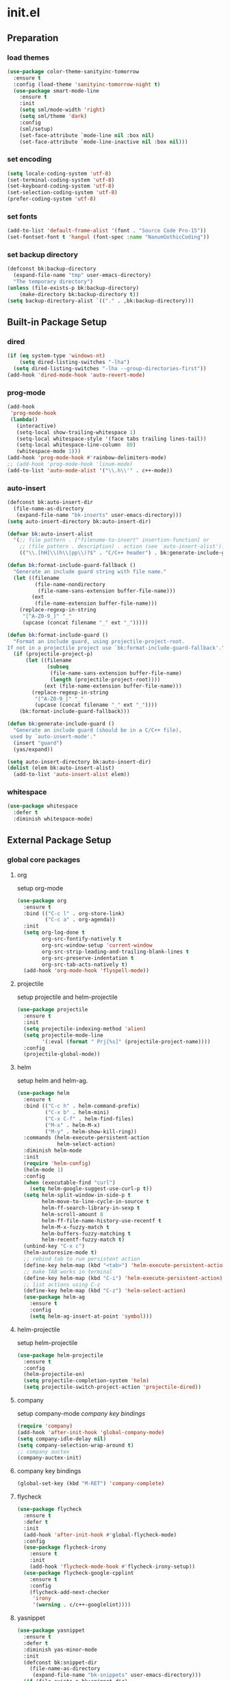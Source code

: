 #+AUTHOR: Byungkuk Choi
#+email: litlpoet@gmail.com
#+STARTUP: fninline content
#+SEQ_TODO: TODO READY DONE

* init.el
** Preparation
*** load themes
#+BEGIN_SRC emacs-lisp
(use-package color-theme-sanityinc-tomorrow
  :ensure t
  :config (load-theme 'sanityinc-tomorrow-night t)
  (use-package smart-mode-line
    :ensure t
    :init
    (setq sml/mode-width 'right)
    (setq sml/theme 'dark)
    :config
    (sml/setup)
    (set-face-attribute `mode-line nil :box nil)
    (set-face-attribute `mode-line-inactive nil :box nil)))
#+END_SRC

*** set encoding
#+BEGIN_SRC emacs-lisp
(setq locale-coding-system 'utf-8)
(set-terminal-coding-system 'utf-8)
(set-keyboard-coding-system 'utf-8)
(set-selection-coding-system 'utf-8)
(prefer-coding-system 'utf-8)
#+END_SRC

*** set fonts
#+BEGIN_SRC emacs-lisp
(add-to-list 'default-frame-alist '(font . "Source Code Pro-15"))
(set-fontset-font t 'hangul (font-spec :name "NanumGothicCoding"))
#+END_SRC

*** set backup directory
#+BEGIN_SRC emacs-lisp
(defconst bk:backup-directory
  (expand-file-name "tmp" user-emacs-directory)
  "The temporary directory")
(unless (file-exists-p bk:backup-directory)
    (make-directory bk:backup-directory t))
(setq backup-directory-alist `(("." . ,bk:backup-directory)))
#+END_SRC


** Built-in Package Setup
*** dired
#+BEGIN_SRC emacs-lisp
(if (eq system-type 'windows-nt)
    (setq dired-listing-switches "-lha")
  (setq dired-listing-switches "-lha --group-directories-first"))
(add-hook 'dired-mode-hook 'auto-revert-mode)
#+END_SRC

*** prog-mode
#+BEGIN_SRC emacs-lisp
(add-hook
 'prog-mode-hook
 (lambda()
   (interactive)
   (setq-local show-trailing-whitespace 1)
   (setq-local whitespace-style '(face tabs trailing lines-tail))
   (setq-local whitespace-line-column  80)
   (whitespace-mode 1)))
(add-hook 'prog-mode-hook #'rainbow-delimiters-mode)
;; (add-hook 'prog-mode-hook 'linum-mode)
(add-to-list 'auto-mode-alist '("\\.h\\'" . c++-mode))
#+END_SRC

*** auto-insert
#+BEGIN_SRC emacs-lisp
(defconst bk:auto-insert-dir
  (file-name-as-directory
   (expand-file-name "bk-inserts" user-emacs-directory)))
(setq auto-insert-directory bk:auto-insert-dir)

(defvar bk:auto-insert-alist
  '(;; file pattern . ["filename-to-insert" insertion-function] or
    ;; (file pattern . description) . action (see `auto-insert-alist').
    (("\\.[hH]\\(h\\|pp\\)?$" . "C/C++ header") . bk:generate-include-guard)))

(defun bk:format-include-guard-fallback ()
  "Generate an include guard string with file name."
  (let ((filename
         (file-name-nondirectory
          (file-name-sans-extension buffer-file-name)))
        (ext
         (file-name-extension buffer-file-name)))
    (replace-regexp-in-string
     "[^A-Z0-9_]" "_"
     (upcase (concat filename "_" ext "_")))))

(defun bk:format-include-guard ()
  "Format an include guard, using projectile-project-root.
If not in a projectile project use `bk:format-include-guard-fallback'."
  (if (projectile-project-p)
      (let ((filename
             (subseq
              (file-name-sans-extension buffer-file-name)
              (length (projectile-project-root))))
            (ext (file-name-extension buffer-file-name)))
        (replace-regexp-in-string
         "[^A-Z0-9_]" "_"
         (upcase (concat filename "_" ext "_"))))
    (bk:format-include-guard-fallback)))

(defun bk:generate-include-guard ()
  "Generate an include guard (should be in a C/C++ file),
 used by `auto-insert-mode'."
  (insert "guard")
  (yas/expand))

(setq auto-insert-directory bk:auto-insert-dir)
(dolist (elem bk:auto-insert-alist)
  (add-to-list 'auto-insert-alist elem))
#+END_SRC

*** whitespace
#+BEGIN_SRC emacs-lisp
(use-package whitespace
  :defer t
  :diminish whitespace-mode)
#+END_SRC


** External Package Setup
*** global core packages
**** org
     setup org-mode
#+BEGIN_SRC emacs-lisp
(use-package org
  :ensure t
  :bind (("C-c l" . org-store-link)
         ("C-c a" . org-agenda))
  :init
  (setq org-log-done t
        org-src-fontify-natively t
        org-src-window-setup 'current-window
        org-src-strip-leading-and-trailing-blank-lines t
        org-src-preserve-indentation t
        org-src-tab-acts-natively t)
  (add-hook 'org-mode-hook 'flyspell-mode))
#+END_SRC

**** projectile
     setup projectile and helm-projectile
#+BEGIN_SRC emacs-lisp
(use-package projectile
  :ensure t
  :init
  (setq projectile-indexing-method 'alien)
  (setq projectile-mode-line
        '(:eval (format " Prj[%s]" (projectile-project-name))))
  :config
  (projectile-global-mode))
#+END_SRC

**** helm
     setup helm and helm-ag.
#+BEGIN_SRC emacs-lisp 
(use-package helm
  :ensure t
  :bind (("C-c h" . helm-command-prefix)
         ("C-x b" . helm-mini)
         ("C-x C-f" . helm-find-files)
         ("M-x" . helm-M-x)
         ("M-y" . helm-show-kill-ring))
  :commands (helm-execute-persistent-action
             helm-select-action)
  :diminish helm-mode
  :init
  (require 'helm-config)
  (helm-mode 1)
  :config
  (when (executable-find "curl")
    (setq helm-google-suggest-use-curl-p t))
  (setq helm-split-window-in-side-p t
        helm-move-to-line-cycle-in-source t
        helm-ff-search-library-in-sexp t
        helm-scroll-amount 8
        helm-ff-file-name-history-use-recentf t
        helm-M-x-fuzzy-match t
        helm-buffers-fuzzy-matching t
        helm-recentf-fuzzy-match t)
  (unbind-key "C-x c")
  (helm-autoresize-mode t)
  ;; rebind tab to run persistent action
  (define-key helm-map (kbd "<tab>") 'helm-execute-persistent-action)
  ;; make TAB works in terminal
  (define-key helm-map (kbd "C-i") 'helm-execute-persistent-action)
  ;; list actions using C-z
  (define-key helm-map (kbd "C-z") 'helm-select-action)
  (use-package helm-ag
    :ensure t
    :config
    (setq helm-ag-insert-at-point 'symbol)))
#+END_SRC

**** helm-projectile
     setup helm-projectile
#+BEGIN_SRC emacs-lisp
(use-package helm-projectile
  :ensure t
  :config
  (helm-projectile-on)
  (setq projectile-completion-system 'helm)
  (setq projectile-switch-project-action 'projectile-dired))
#+END_SRC

**** company
     setup company-mode
     [[*company%20key%20bindings][company key bindings]]
#+BEGIN_SRC emacs-lisp
(require 'company)
(add-hook 'after-init-hook 'global-company-mode)
(setq company-idle-delay nil)
(setq company-selection-wrap-around t)
;; company auctex
(company-auctex-init)
#+END_SRC
**** company key bindings
#+BEGIN_SRC emacs-lisp
(global-set-key (kbd "M-RET") 'company-complete)
#+END_SRC
**** flycheck
#+BEGIN_SRC emacs-lisp
(use-package flycheck
  :ensure t
  :defer t
  :init
  (add-hook 'after-init-hook #'global-flycheck-mode)
  :config
  (use-package flycheck-irony
    :ensure t
    :init
    (add-hook 'flycheck-mode-hook #'flycheck-irony-setup))
  (use-package flycheck-google-cpplint
    :ensure t
    :config
    (flycheck-add-next-checker
     'irony
     '(warning . c/c++-googlelint))))
#+END_SRC

**** yasnippet
#+BEGIN_SRC emacs-lisp
(use-package yasnippet
  :ensure t
  :defer t
  :diminish yas-minor-mode
  :init
  (defconst bk:snippet-dir
    (file-name-as-directory
     (expand-file-name "bk-snippets" user-emacs-directory)))
  (if (file-exists-p bk:snippet-dir)
      (setq yas-snippet-dirs (list bk:snippet-dir)))
  :config
  (yas-global-mode 1))
#+END_SRC

**** recentf
#+BEGIN_SRC emacs-lisp
(use-package recentf
  :ensure t
  :init
  (setq recentf-max-menu-items 10
        recentf=max-saved-items 1000)
  :config
  (recentf-mode))
#+END_SRC

**** undo-tree
#+BEGIN_SRC emacs-lisp
(use-package undo-tree
  :ensure t
  :diminish undo-tree-mode
  :config
  (global-undo-tree-mode))
#+END_SRC

**** avy
#+BEGIN_SRC emacs-lisp
(use-package avy
  :ensure t
  :bind ("C-c j" . avy-goto-word-or-subword-1))
#+END_SRC

**** ace-window
#+BEGIN_SRC emacs-lisp
(use-package ace-window
  :ensure t
  :bind ("C-x o" . ace-window))
#+END_SRC

*** global helper packages
**** smartparens
     setup smartparens
#+BEGIN_SRC emacs-lisp
(use-package smartparens
  :ensure t
  :defer t
  :diminish smartparens-mode
  :init
  (require 'smartparens-config)
  (smartparens-global-mode t)
  (show-smartparens-global-mode t))
#+END_SRC

**** clean-aindent-mode

#+BEGIN_SRC emacs-lisp
(use-package clean-aindent-mode
  :ensure t
  :defer t
  :init
  (add-hook 'prog-mode-hook 'clean-aindent-mode))
#+END_SRC

**** iedit
#+BEGIN_SRC emacs-lisp
(use-package iedit
  :ensure t
  :bind ("C-;" . iedit-mode)
  :config
  (set-face-inverse-video 'iedit-occurrence t))
#+END_SRC

**** expand-region
#+BEGIN_SRC emacs-lisp
(use-package expand-region
  :ensure t
  :bind ("M-2" . er/expand-region))
#+END_SRC

**** duplicate-thing
#+BEGIN_SRC emacs-lisp
(use-package duplicate-thing
  :ensure t
  :bind ("M-c" . duplicate-thing))
#+END_SRC

**** multiple-cursors
#+BEGIN_SRC emacs-lisp
(use-package multiple-cursors
  :ensure t
  :bind (("C-x C-m" . mc/mark-all-dwim)
         ("M-3" . mc/mark-next-like-this)
         ("M-4" . mc/mark-previous-like-this)
         ("M-#" . mc/unmark-next-like-this)
         ("M-$" . mc/unmark-previous-like-this)))
#+END_SRC

**** git-gutter
     setup git-gutter, git-gutter-fringe
#+BEGIN_SRC emacs-lisp
(use-package git-gutter-fringe
  :ensure t
  :diminish git-gutter-mode
  :config
  (global-git-gutter-mode t))
#+END_SRC

**** volatile-highlights
#+BEGIN_SRC emacs-lisp
(use-package volatile-highlights
  :ensure t
  :diminish volatile-highlights-mode
  :config
  (set-face-inverse-video 'vhl/default-face t)
  (volatile-highlights-mode t))
#+END_SRC

*** mode-specific packages
**** paradox
     setup paradox package management
#+BEGIN_SRC emacs-lisp
(use-package paradox
  :ensure t
  :defer t
  :init
  (setq paradox-github-token
        (with-temp-buffer
          (insert-file-contents
           (expand-file-name ".github_token" user-emacs-directory))
          (buffer-string)))
  (setq paradox-automatically-star t
        paradox-execute-asynchronously t
        paradox-display-download-count t
        paradox-column-width-package 24
        paradox-column-width-version 12))
#+END_SRC

**** irony

     setup irony-mode

#+BEGIN_SRC emacs-lisp
(require 'irony)
(defun bk:irony-mode-hook()
  (define-key irony-mode-map [remap completion-at-point]
    'irony-completion-at-point-async)
  (define-key irony-mode-map [remap complete-symbol]
    'irony-completion-at-point-async)
  (when (eq system-type 'windows-nt)
    (setq w32-pipe-read-delay 0)))
(add-hook 'irony-mode-hook 'bk:irony-mode-hook)
(add-hook 'irony-mode-hook 'irony-cdb-autosetup-compile-options)
(add-hook 'c++-mode-hook 'irony-mode)
(add-hook 'c-mode-hook
          (lambda()
            (unless (derived-mode-p 'glsl-mode) (irony-mode))))
;; (setq irony-additional-clang-options '("-std=c++11"))
#+END_SRC

**** company-irony
     setup company-irony back-end
#+BEGIN_SRC emacs-lisp
(eval-after-load 'company
  '(progn
     (require 'company-irony)
     ;; (require 'company-irony-c-headers) ;; not mature yet
     (add-to-list 'company-backends 'company-irony)))
(add-hook 'irony-mode-hook 'company-irony-setup-begin-commands)
#+END_SRC

**** company-c-headers

     setup company-c-headers back-end
     this back-end should go before irony-mode back-end

#+BEGIN_SRC emacs-lisp
(eval-after-load 'company
  '(progn
     (require 'company-c-headers)
     (add-to-list 'company-backends 'company-c-headers)
     (when (eq system-type 'windows-nt)
       (setq
        company-c-headers-path-system
        '("c:/Local/msys64/mingw64/x86_64-w64-mingw32/include/"
          "c:/Local/msys64/mingw64/include/"
          "c:/Local/msys64/mingw64/include/c++/5.2.0/"
          "c:/Local/include/eigen3/")))
     (when (eq system-type 'gnu/linux)
       (setq
        company-c-headers-path-system
        (append
         company-c-headers-path-system
         '("/usr/include/c++/4.9/"
           "/usr/local/include/eigen3/"
           "/opt/qt5/5.5/gcc_64/include/"
           "/home/bk/VersionControl/Modules/libML"))))
     (setq
      company-c-headers-path-user
      '("." ".."))))
#+END_SRC

**** google-c-style

#+BEGIN_SRC emacs-lisp
(use-package google-c-style
  :ensure t
  :commands (google-set-c-style google-make-newline-indent)
  :init
  (add-hook 'c-mode-common-hook 'google-set-c-style)
  (add-hook 'c-mode-common-hook 'google-make-newline-indent))
#+END_SRC

**** clang-format
#+BEGIN_SRC emacs-lisp
(use-package clang-format
  :ensure t
  :defer t
  :init
  (add-hook 'c-mode-hook 'bk:clang-format-setting)
  (add-hook 'c++-mode-hook 'bk:clang-format-setting)
  (defun bk:clang-format-setting()
    (define-key c-mode-base-map (kbd "C-S-f") 'clang-format-buffer)
    (setq-local clang-format-style "Google")))
#+END_SRC

**** cmake
     setup cmake-mode
#+BEGIN_SRC emacs-lisp
(autoload 'cmake-font-lock-activate "cmake-font-lock" nil t)
(add-hook 'cmake-mode-hook 'cmake-font-lock-activate)
#+END_SRC

**** auctex
     setup auctex-mode
#+BEGIN_SRC emacs-lisp
(add-hook 'TeX-mode-hook 'linum-mode)
(add-hook 'TeX-mode-hook 'flyspell-mode)
(setq TeX-auto-save t)
(setq TeX-parse-self t)
(setq-default TeX-master nil)
(setq TeX-PDF-mode t)
(setq TeX-source-correlate-mode t)
(when (eq system-type 'windows-nt)
  (setq
   TeX-view-program-list
   '(("Sumatra PDF"
      ("\"C:/Program Files (x86)/SumatraPDF/SumatraPDF.exe\" -reuse-instance"
       (mode-io-correlate " -forward-search %b %n ")
       " %o"))))
  (eval-after-load 'tex
    '(progn
       (assq-delete-all 'output-pdf TeX-view-program-selection)
       (add-to-list 'TeX-view-program-selection
                    '(output-pdf "Sumatra PDF")))))
#+END_SRC

**** macrostep
#+BEGIN_SRC emacs-lisp
(use-package macrostep
  :ensure t
  :bind ("C-c e m" . macrostep-expand))
#+END_SRC



** Implementations
*** display buffer
    setup a display buffer for specific buffers
    [[*quit%20bottom%20display%20buffer%20key%20binding][quit bottom display buffer key binding]]
#+BEGIN_SRC emacs-lisp
(require 'rx)
(setq
 display-buffer-alist
 `(;; Put REPLs and error lists into the bottom side window
   (,(rx bos (or "*Flycheck errors*" ; Flycheck error list
                 "*compilation"      ; Compilation buffers
                 "*Warnings*"        ; Emacs warnings
                 "*shell"            ; Shell window
                 ))
    (display-buffer-reuse-window
     display-buffer-in-side-window)
    (side            . bottom)
    (reusable-frames . visible)
    (window-height   . 0.25))
   ("." nil (reusable-frames . visible))))

(defun bk:quit-bottom-side-windows ()
  "Quit windows at the bottom of the current frame."
  (interactive)
  (dolist (window (window-at-side-list nil 'bottom))
    (quit-window nil window)))
#+END_SRC
*** window dedication
    setup a decicated window configuration
    [[*window%20dedication%20key%20binding][window dedication key binding]]
#+BEGIN_SRC emacs-lisp
;; window dedication
(defun bk:toggle-current-window-dedication ()
  "Window dedication."
  (interactive)
  (let* ((window (selected-window))
         (dedicated (window-dedicated-p window)))
    (set-window-dedicated-p window (not dedicated))
    (message "Window %sdedicated to %s"
             (if dedicated "no longer " "")
             (buffer-name))))
#+END_SRC

*** white space display in diff mode
    important white space in diff mode
#+BEGIN_SRC emacs-lisp
(add-hook
 'diff-mode-hook
 (lambda()
   (setq-local
    whitespace-style
    '(face tabs tab-mark trailing
      indentation::space indentation::tab
      spaces space-mark newline newline-mark))
   (whitespace-mode 1)))
#+END_SRC

*** useful window title info.
#+BEGIN_SRC emacs-lisp
(setq
 frame-title-format
 '("" invocation-name ": "
   (:eval ( if (buffer-file-name)
              (abbreviate-file-name (buffer-file-name))
            "%b"))))
#+END_SRC

*** hidden mode-line
#+BEGIN_SRC emacs-lisp
(defvar-local hidden-mode-line-mode nil)
(defvar-local hide-mode-line nil)
(define-minor-mode hidden-mode-line-mode
  "Minor mode to hide the mode-line in the current buffer."
  :init-value nil
  :global t
  :variable hidden-mode-line-mode
  :group 'editing-basics
  (if hidden-mode-line-mode
      (setq hide-mode-line mode-line-format
            mode-line-format nil)
    (setq mode-line-format hide-mode-line
          hide-mode-line nil))
  (force-mode-line-update)
  ;; Apparently force-mode-line-update is not always enough to
  ;; redisplay the mode-line
  (redraw-display)
  (when (and (called-interactively-p 'interactive)
             hidden-mode-line-mode)
    (run-with-idle-timer
     0 nil 'message
     (concat "Hidden Mode Line Mode enabled.  "
             "Use M-x hidden-mode-line-mode to make the mode-line appear."))))
;; If you want to hide the mode-line in every buffer by default
;; (add-hook 'after-change-major-mode-hook 'hidden-mode-line-mode)
#+END_SRC


** Key Bindings
*** global keys
**** quit bottom display buffer key binding
#+BEGIN_SRC emacs-lisp
;; see available keys at window.el.gz's bottom
(global-set-key (kbd "C-c q") 'bk:quit-bottom-side-windows)
#+END_SRC

**** window dedication key binding
#+BEGIN_SRC emacs-lisp
(global-set-key [pause] 'bk:toggle-current-window-dedication)
#+END_SRC

**** useful meta key bindings
#+BEGIN_SRC emacs-lisp
(global-set-key "\M-9" 'backward-sexp)
(global-set-key "\M-0" 'forward-sexp)
(global-set-key "\M-1" 'delete-other-windows)
(global-set-key (kbd "C-x k") 'kill-this-buffer)
#+END_SRC

**** editing key bindings
#+BEGIN_SRC emacs-lisp
(global-set-key (kbd "RET") 'newline-and-indent)
(global-set-key (kbd "<kana>") 'toggle-input-method)
#+END_SRC


** Alias
*** simplifying y-or-n prompt
#+BEGIN_SRC emacs-lisp
(defalias 'yes-or-no-p 'y-or-n-p)
#+END_SRC


** Platform Dependent Setup
*** windows
#+BEGIN_SRC emacs-lisp
(when (eq system-type 'windows-nt)
  (setenv "GIT_ASKPASS" "git-gui--askpass"))
#+END_SRC


* not used configuration
** preparation
*** control package archives
#+BEGIN_SRC emacs-lisp
(require 'package)
(add-to-list 'package-archives
             '("melpa" . "http://melpa.org/packages/") t)
(add-to-list 'package-archives
             '("org" . "http://orgmode.org/elpa/") t)
(package-initialize)
#+END_SRC

*** load custom file location
    Make customize setting separated from the init{.el, .org} files
    note: try to use customize for built-in packages
#+BEGIN_SRC emacs-lisp
(setq custom-file (expand-file-name "custom.el" user-emacs-directory))
(load custom-file)
#+END_SRC

*** load use-package
#+BEGIN_SRC emacs-lisp
;; Set-up use-package
;; use-package is used to configure the rest of the packages.
(unless (package-installed-p 'use-package)
  (package-refresh-contents)
  (package-install 'use-package))
(eval-when-compile (require 'use-package))
(require 'diminish)
(require 'bind-key)
(setq use-package-verbose t)
#+END_SRC

** check package installation

   1) Check if all packages are installed.
   2) If some packages are missing, install them automatically

#+BEGIN_SRC emacs-lisp 
(require 'cl)
(defun bk:packages-installed()
  (loop for p in package-selected-packages
        when (not (package-installed-p p))
        do (return nil)
        finally (return t)))

(unless (bk:packages-installed) ; check for new packages (package versions)
  (message "%s" "Emacs is now refreshing its package database...")
  (package-refresh-contents)
  (message "%s" "done.")
  (dolist (p package-selected-packages) ; install the missing packages
    (when (not (package-installed-p p))
      (package-install p))))
#+END_SRC

